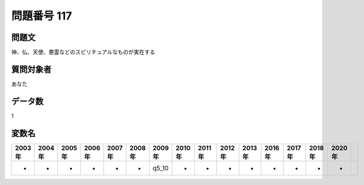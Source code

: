 ====================================================================================================
問題番号 117
====================================================================================================



.. rst-class:: question
問題文
==================


神、仏、天使、悪霊などのスピリチュアルなものが実在する







.. rst-class:: target
質問対象者
==================

あなた




.. rst-class:: question
データ数
==================


1




.. rst-class:: value_name
変数名
==================

.. csv-table::
   :header: 2003年 ,2004年 ,2005年 ,2006年 ,2007年 ,2008年 ,2009年 ,2010年 ,2011年 ,2012年 ,2013年 ,2016年 ,2017年 ,2018年 ,2020年

     -,  -,  -,  -,  -,  -,  q5_10,  -,  -,  -,  -,  -,  -,  -,  -,
